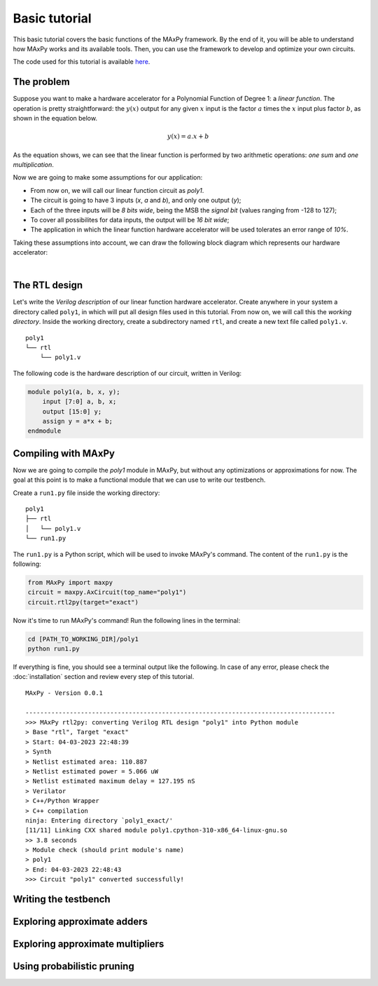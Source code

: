 Basic tutorial
==============

This basic tutorial covers the basic functions of the MAxPy framework. By the end of it, you will be able to understand how MAxPy works and its available tools. Then, you can use the framework to develop and optimize your own circuits.

The code used for this tutorial is available `here <https://github.com/MAxPy-Project/MAxPy-Tutorial>`_.


The problem
-----------

Suppose you want to make a hardware accelerator for a Polynomial Function of Degree 1: a *linear function*. The operation is pretty straightforward: the :math:`y(x)` output for any given :math:`x` input is the factor :math:`a` times the :math:`x` input plus factor :math:`b`, as shown in the equation below.

.. math::
   y(x) = a.x + b

As the equation shows, we can see that the linear function is performed by two arithmetic operations: *one sum* and *one multiplication*.

Now we are going to make some assumptions for our application:

* From now on, we will call our linear function circuit as *poly1*.
* The circuit is going to have 3 inputs (*x*, *a* and *b*), and only one output (*y*);
* Each of the three inputs will be *8 bits wide*, being the MSB the *signal bit* (values ranging from -128 to 127);
* To cover all possibilites for data inputs, the output will be *16 bit wide*;
* The application in which the linear function hardware accelerator will be used tolerates an error range of *10%*.

Taking these assumptions into account, we can draw the following block diagram which represents our hardware accelerator:

.. image:: img-basic-tutorial/poly1-block.png
   :width: 400
   :align: center

|

The RTL design
--------------

Let's write the *Verilog description* of our linear function hardware accelerator. Create anywhere in your system a directory called ``poly1``, in which will put all design files used in this tutorial. From now on, we will call this the *working directory*. Inside the working directory, create a subdirectory named ``rtl``, and create a new text file called ``poly1.v``.

::

    poly1
    └── rtl
        └── poly1.v

The following code is the hardware description of our circuit, written in Verilog:


.. code-block:: verilog

    module poly1(a, b, x, y);
        input [7:0] a, b, x;
        output [15:0] y;
        assign y = a*x + b;
    endmodule



Compiling with MAxPy
--------------------

Now we are going to compile the *poly1* module in MAxPy, but without any optimizations or approximations for now. The goal at this point is to make a functional module that we can use to write our testbench.

Create a ``run1.py`` file inside the working directory:

::

    poly1
    ├── rtl
    │   └── poly1.v
    └── run1.py

The ``run1.py`` is a Python script, which will be used to invoke MAxPy's command. The content of the ``run1.py`` is the following:

.. code-block:: python

    from MAxPy import maxpy
    circuit = maxpy.AxCircuit(top_name="poly1")
    circuit.rtl2py(target="exact")


Now it's time to run MAxPy's command! Run the following lines in the terminal:

.. code:: bash

	cd [PATH_TO_WORKING_DIR]/poly1
	python run1.py


If everything is fine, you should see a terminal output like the following. In case of any error, please check the :doc:`installation` section and review every step of this tutorial.

::

    MAxPy - Version 0.0.1

    ------------------------------------------------------------------------------------
    >>> MAxPy rtl2py: converting Verilog RTL design "poly1" into Python module
    > Base "rtl", Target "exact"
    > Start: 04-03-2023 22:48:39
    > Synth
    > Netlist estimated area: 110.887
    > Netlist estimated power = 5.066 uW
    > Netlist estimated maximum delay = 127.195 nS
    > Verilator
    > C++/Python Wrapper
    > C++ compilation
    ninja: Entering directory `poly1_exact/'
    [11/11] Linking CXX shared module poly1.cpython-310-x86_64-linux-gnu.so
    >> 3.8 seconds
    > Module check (should print module's name)
    > poly1
    > End: 04-03-2023 22:48:43
    >>> Circuit "poly1" converted successfully!




Writing the testbench
---------------------



Exploring approximate adders
----------------------------


Exploring approximate multipliers
---------------------------------




Using probabilistic pruning
---------------------------







.. .. code-block:: console
..
..     (.venv) $ pip install lumache
..
.. Creating recipes
.. ----------------
..
.. To retireve a list of random ingredients, you can use the ``lumache.get_random_ingredients()`` function:
..
.. .. autofunction:: lumache.get_random_ingredients
..
..
.. The ``kind`` parameter should be either ``"meat"``, ``"fish"``, or ``"veggies"``. Otherwise, :py:func:`lumache.get_random_ingredients` will raise an exception.
..
.. .. autoexception:: lumache.InvalidKindError
..
.. >>> import lumache
.. >>> lumache.get_random_ingredients()
.. ['shells', 'gorgonzola', 'parsley']
